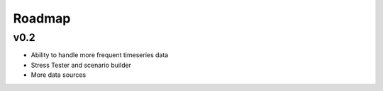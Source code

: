 .. _roadmap:

Roadmap
=======

v0.2
----
- Ability to handle more frequent timeseries data
- Stress Tester and scenario builder
- More data sources
